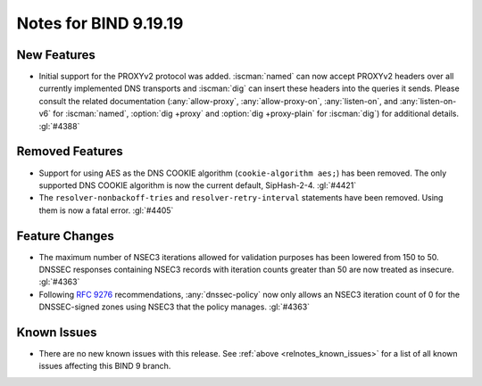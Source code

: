 .. Copyright (C) Internet Systems Consortium, Inc. ("ISC")
..
.. SPDX-License-Identifier: MPL-2.0
..
.. This Source Code Form is subject to the terms of the Mozilla Public
.. License, v. 2.0.  If a copy of the MPL was not distributed with this
.. file, you can obtain one at https://mozilla.org/MPL/2.0/.
..
.. See the COPYRIGHT file distributed with this work for additional
.. information regarding copyright ownership.

Notes for BIND 9.19.19
----------------------

New Features
~~~~~~~~~~~~

- Initial support for the PROXYv2 protocol was added. :iscman:`named`
  can now accept PROXYv2 headers over all currently implemented DNS
  transports and :iscman:`dig` can insert these headers into the queries
  it sends. Please consult the related documentation
  (:any:`allow-proxy`, :any:`allow-proxy-on`, :any:`listen-on`, and
  :any:`listen-on-v6` for :iscman:`named`, :option:`dig +proxy` and
  :option:`dig +proxy-plain` for :iscman:`dig`) for additional details.
  :gl:`#4388`

Removed Features
~~~~~~~~~~~~~~~~

- Support for using AES as the DNS COOKIE algorithm (``cookie-algorithm
  aes;``) has been removed. The only supported DNS COOKIE algorithm is
  now the current default, SipHash-2-4. :gl:`#4421`

- The ``resolver-nonbackoff-tries`` and ``resolver-retry-interval``
  statements have been removed. Using them is now a fatal error.
  :gl:`#4405`

Feature Changes
~~~~~~~~~~~~~~~

- The maximum number of NSEC3 iterations allowed for validation purposes
  has been lowered from 150 to 50. DNSSEC responses containing NSEC3
  records with iteration counts greater than 50 are now treated as
  insecure. :gl:`#4363`

- Following :rfc:`9276` recommendations, :any:`dnssec-policy` now only
  allows an NSEC3 iteration count of 0 for the DNSSEC-signed zones using
  NSEC3 that the policy manages. :gl:`#4363`

Known Issues
~~~~~~~~~~~~

- There are no new known issues with this release. See :ref:`above
  <relnotes_known_issues>` for a list of all known issues affecting this
  BIND 9 branch.
